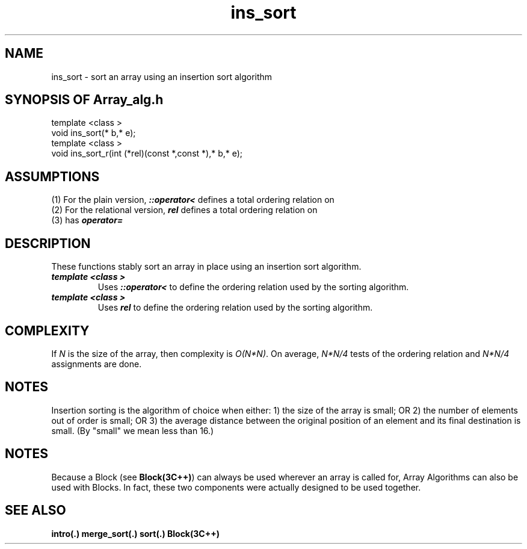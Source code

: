 .\" ident	@(#)Array_alg:man/ins_sort.3	3.2
.\"
.\" C++ Standard Components, Release 3.0.
.\"
.\" Copyright (c) 1991, 1992 AT&T and UNIX System Laboratories, Inc.
.\" Copyright (c) 1988, 1989, 1990 AT&T.  All Rights Reserved.
.\"
.\" THIS IS UNPUBLISHED PROPRIETARY SOURCE CODE OF AT&T and UNIX System
.\" Laboratories, Inc.  The copyright notice above does not evidence
.\" any actual or intended publication of such source code.
.\" 
.TH \f3ins_sort\fP \f3Array_alg(3C++)\fP " "
.SH NAME
ins_sort \- sort an array using an insertion sort algorithm
.SH SYNOPSIS OF Array_alg.h
.Bf

    template <class \*(gt>
    void ins_sort(\*(gt* b,\*(gt* e);
    template <class \*(gt>
    void ins_sort_r(int (*rel)(const \*(gt*,const \*(gt*),\*(gt* b,\*(gt* e);

.Be
.SH ASSUMPTIONS
.PP
(1) For the plain version, \*(gt\f4::operator<\f1
defines a total ordering relation on \*(gt
.br
(2) For the relational version, \f4rel\f1 defines 
a total ordering relation on \*(gt
.br
(3) \*(gt has \f4operator=\f1
.SH DESCRIPTION
.PP
These functions stably sort an array in place using
an insertion sort algorithm.
.sp 0.5v
.IP "\f4template <class \*(gt>\f1"
.IC "\f4void ins_sort(\*(gt* b,\*(gt* e);\f1"
Uses \f4\*(gt::operator<\f1 to define the 
ordering relation used by the sorting algorithm.
.IP "\f4template <class \*(gt>\f1"
.IC "\f4void ins_sort_r(int (*rel)(const \*(gt*,const \*(gt*),\*(gt* b,\*(gt* e);\f1"
Uses \f4rel\f1 to define the ordering relation 
used by the sorting algorithm.
.SH COMPLEXITY
.PP
If \f2N\f1 is the size of the array, then 
complexity is \f2O(N*N)\f1.  
On average, \f2N*N/4\f1
tests of the ordering relation and \f2N*N/4\f1
assignments are done.
.SH NOTES
Insertion sorting is the algorithm of choice when either:
1) the size of the array is small; OR 2) the number 
of elements out of order is small; OR 3) the average
distance between the original position of an element 
and its final destination is small.
(By "small" we mean less than 16.)
.SH NOTES
Because a Block (see \f3Block(3C++)\f1)
can always be used wherever an array is called for,
Array Algorithms can also be used with Blocks.
In fact, these two components were actually designed 
to be used together.
.SH SEE ALSO
.Bf
\f3intro(.)\f1
\f3merge_sort(.)\f1
\f3sort(.)\f1
\f3Block(3C++)\f1
.Be
